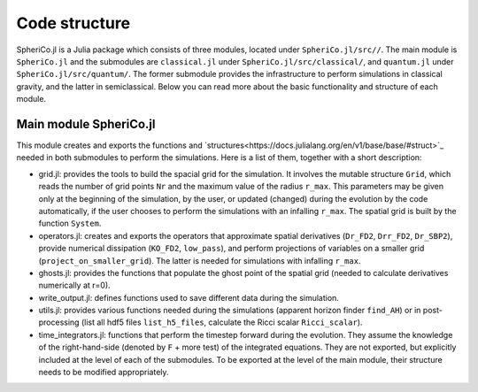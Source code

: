 .. _code_structure:

Code structure
===============

SpheriCo.jl is a Julia package which consists of three modules,
located under ``SpheriCo.jl/src//``. The main module is
``SpheriCo.jl`` and the submodules are ``classical.jl`` under
``SpheriCo.jl/src/classical/``, and ``quantum.jl`` under
``SpheriCo.jl/src/quantum/``. The former submodule provides the
infrastructure to perform simulations in classical gravity, and the
latter in semiclassical. Below you can read more about the basic
functionality and structure of each module.

.. _code_structure_main_module:

Main module SpheriCo.jl
------------------------

This module creates and exports the functions and
`structures<https://docs.julialang.org/en/v1/base/base/#struct>`_
needed in both submodules to perform the simulations. Here is a list
of them, together with a short description:

- grid.jl: provides the tools to build the spacial grid for the
  simulation. It involves the mutable structure ``Grid``, which reads
  the number of grid points ``Nr`` and the maximum value of the radius
  ``r_max``. This parameters may be given only at the beginning of the
  simulation, by the user, or updated (changed) during the evolution
  by the code automatically, if the user chooses to perform the
  simulations with an infalling ``r_max``. The spatial grid is built
  by the function ``System``.

- operators.jl: creates and exports the operators that approximate
  spatial derivatives (``Dr_FD2``, ``Drr_FD2``, ``Dr_SBP2``), provide
  numerical dissipation (``KO_FD2``, ``low_pass``), and perform
  projections of variables on a smaller grid
  (``project_on_smaller_grid``). The latter is needed for simulations
  with infalling ``r_max``.

- ghosts.jl: provides the functions that populate the ghost point of
  the spatial grid (needed to calculate derivatives numerically at
  r=0).

- write_output.jl: defines functions used to save different data
  during the simulation.

- utils.jl: provides various functions needed during the simulations
  (apparent horizon finder ``find_AH``) or in post-processing (list
  all hdf5 files ``list_h5_files``, calculate the Ricci scalar
  ``Ricci_scalar``).

- time_integrators.jl: functions that perform the timestep forward
  during the evolution. They assume the knowledge of the
  right-hand-side (denoted by ``F`` + more test) of the integrated
  equations. They are not exported, but explicitly included at the
  level of each of the submodules. To be exported at the level of the
  main module, their structure needs to be modified appropriately.
